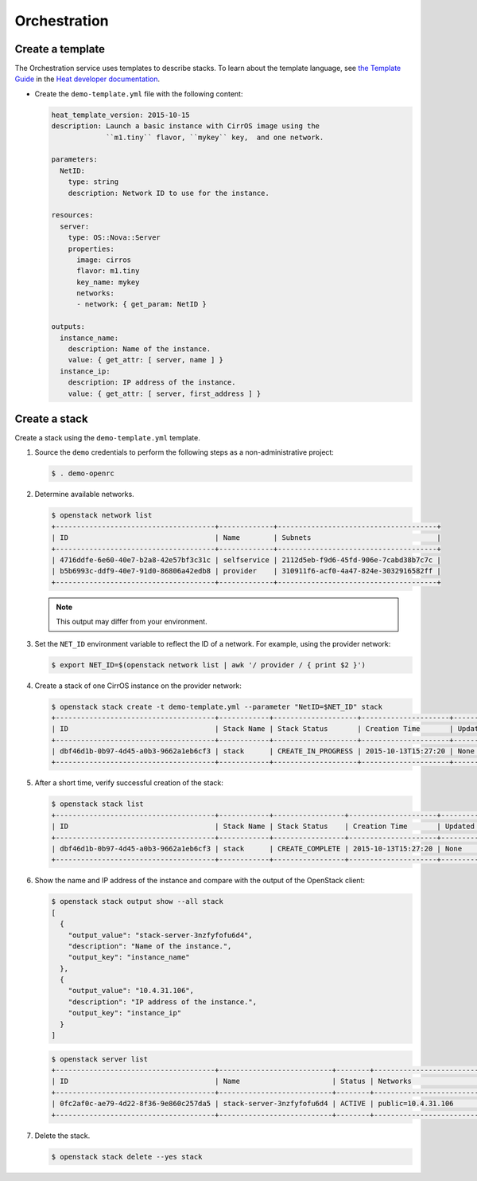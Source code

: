 .. _launch-instance-heat:

Orchestration
~~~~~~~~~~~~~

Create a template
-----------------

The Orchestration service uses templates to describe stacks.
To learn about the template language, see `the Template Guide
<http://docs.openstack.org/developer/heat/template_guide/index.html>`__
in the `Heat developer documentation
<http://docs.openstack.org/developer/heat/index.html>`__.

* Create the ``demo-template.yml`` file with the following content:

  .. code-block:: yaml

     heat_template_version: 2015-10-15
     description: Launch a basic instance with CirrOS image using the
                  ``m1.tiny`` flavor, ``mykey`` key,  and one network.

     parameters:
       NetID:
         type: string
         description: Network ID to use for the instance.

     resources:
       server:
         type: OS::Nova::Server
         properties:
           image: cirros
           flavor: m1.tiny
           key_name: mykey
           networks:
           - network: { get_param: NetID }

     outputs:
       instance_name:
         description: Name of the instance.
         value: { get_attr: [ server, name ] }
       instance_ip:
         description: IP address of the instance.
         value: { get_attr: [ server, first_address ] }

Create a stack
--------------

Create a stack using the ``demo-template.yml`` template.

#. Source the ``demo`` credentials to perform
   the following steps as a non-administrative project:

   .. code-block:: console

      $ . demo-openrc

#. Determine available networks.

   .. code-block:: console

      $ openstack network list
      +--------------------------------------+-------------+--------------------------------------+
      | ID                                   | Name        | Subnets                              |
      +--------------------------------------+-------------+--------------------------------------+
      | 4716ddfe-6e60-40e7-b2a8-42e57bf3c31c | selfservice | 2112d5eb-f9d6-45fd-906e-7cabd38b7c7c |
      | b5b6993c-ddf9-40e7-91d0-86806a42edb8 | provider    | 310911f6-acf0-4a47-824e-3032916582ff |
      +--------------------------------------+-------------+--------------------------------------+

   .. note::

      This output may differ from your environment.

#. Set the ``NET_ID`` environment variable to reflect the ID of a network.
   For example, using the provider network:

   .. code-block:: console

      $ export NET_ID=$(openstack network list | awk '/ provider / { print $2 }')

#. Create a stack of one CirrOS instance on the provider network:

   .. code-block:: console

      $ openstack stack create -t demo-template.yml --parameter "NetID=$NET_ID" stack
      +--------------------------------------+------------+--------------------+---------------------+--------------+
      | ID                                   | Stack Name | Stack Status       | Creation Time       | Updated Time |
      +--------------------------------------+------------+--------------------+---------------------+--------------+
      | dbf46d1b-0b97-4d45-a0b3-9662a1eb6cf3 | stack      | CREATE_IN_PROGRESS | 2015-10-13T15:27:20 | None         |
      +--------------------------------------+------------+--------------------+---------------------+--------------+

#. After a short time, verify successful creation of the stack:

   .. code-block:: console

      $ openstack stack list
      +--------------------------------------+------------+-----------------+---------------------+--------------+
      | ID                                   | Stack Name | Stack Status    | Creation Time       | Updated Time |
      +--------------------------------------+------------+-----------------+---------------------+--------------+
      | dbf46d1b-0b97-4d45-a0b3-9662a1eb6cf3 | stack      | CREATE_COMPLETE | 2015-10-13T15:27:20 | None         |
      +--------------------------------------+------------+-----------------+---------------------+--------------+

#. Show the name and IP address of the instance and compare with the output
   of the OpenStack client:

   .. code-block:: console

      $ openstack stack output show --all stack
      [
        {
          "output_value": "stack-server-3nzfyfofu6d4",
          "description": "Name of the instance.",
          "output_key": "instance_name"
        },
        {
          "output_value": "10.4.31.106",
          "description": "IP address of the instance.",
          "output_key": "instance_ip"
        }
      ]

   .. code-block:: console

      $ openstack server list
      +--------------------------------------+---------------------------+--------+---------------------------------+
      | ID                                   | Name                      | Status | Networks                        |
      +--------------------------------------+---------------------------+--------+---------------------------------+
      | 0fc2af0c-ae79-4d22-8f36-9e860c257da5 | stack-server-3nzfyfofu6d4 | ACTIVE | public=10.4.31.106              |
      +--------------------------------------+---------------------------+--------+---------------------------------+

#. Delete the stack.

   .. code-block:: console

      $ openstack stack delete --yes stack
